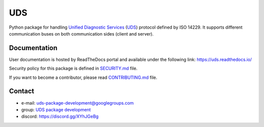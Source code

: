 *****
UDS
*****

.. image:: https://github.com/mdabrowski1990/uds/actions/workflows/ci.yml/badge.svg?branch=main
   :target: https://github.com/mdabrowski1990/uds/actions/workflows/ci.yml
   :alt: Continuous Integration

.. image:: https://github.com/mdabrowski1990/uds/actions/workflows/codeql-analysis.yml/badge.svg?branch=main
   :target: https://github.com/mdabrowski1990/uds/actions/workflows/codeql-analysis.yml
   :alt: Security Scan Status

.. image:: https://travis-ci.com/mdabrowski1990/uds.svg?branch=main
   :target: https://travis-ci.com/mdabrowski1990/uds
   :alt: Build Status

.. image:: https://readthedocs.org/projects/uds/badge/?version=latest
   :target: https://uds.readthedocs.io/
   :alt: Documentation

.. image:: https://bestpractices.coreinfrastructure.org/projects/4703/badge
   :target: https://bestpractices.coreinfrastructure.org/projects/4703
   :alt: CII Best Practices

.. image:: https://img.shields.io/lgtm/grade/python/g/mdabrowski1990/uds.svg?logo=lgtm&logoWidth=18
   :target: https://lgtm.com/projects/g/mdabrowski1990/uds/context:python
   :alt: LGTM assessment

.. image:: https://coveralls.io/repos/github/mdabrowski1990/uds/badge.svg?branch=main
   :target: https://coveralls.io/github/mdabrowski1990/uds?branch=main
   :alt: Coverage

.. image:: https://img.shields.io/pypi/v/py-uds.svg
   :target: https://pypi.python.org/pypi/py-uds
   :alt: Latest Version of UDS

.. image:: https://img.shields.io/pypi/pyversions/py-uds.svg
   :target: https://pypi.python.org/pypi/py-uds/
   :alt: Supported Python versions

.. image:: https://img.shields.io/pypi/status/py-uds.svg
   :target: https://pypi.python.org/pypi/py-uds/
   :alt: PyPI status

.. image:: https://pepy.tech/badge/py-uds
   :target: https://pepy.tech/project/py-uds
   :alt: Total PyPI downloads

.. image:: https://img.shields.io/badge/License-MIT-blue.svg
   :target: https://lbesson.mit-license.org/
   :alt: License

.. image:: https://img.shields.io/discord/885797700652638301.svg?color=7289da&label=UDS%20Package%20Development&logo=discord&style=flat-square
   :target: https://discord.gg/XYhJGeBg
   :alt: Discord Server


Python package for handling `Unified Diagnostic Services`_ (UDS_) protocol defined by ISO 14229.
It supports different communication buses on both communication sides (client and server).


Documentation
-------------
User documentation is hosted by ReadTheDocs portal and available under the following link: https://uds.readthedocs.io/

Security policy for this package is defined in
`SECURITY.md <https://github.com/mdabrowski1990/uds/blob/main/SECURITY.md>`_ file.

If you want to become a contributor, please read
`CONTRIBUTING.md <https://github.com/mdabrowski1990/uds/blob/main/CONTRIBUTING.md>`_ file.


Contact
-------
- e-mail: uds-package-development@googlegroups.com
- group: `UDS package development <https://groups.google.com/g/uds-package-development/about>`_
- discord: https://discord.gg/XYhJGeBg



.. _Unified Diagnostic Services: https://en.wikipedia.org/wiki/Unified_Diagnostic_Services
.. _UDS: https://en.wikipedia.org/wiki/Unified_Diagnostic_Services
